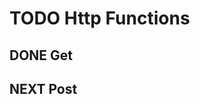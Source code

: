* TODO Http Functions

** DONE Get
CLOSED: [2018-12-25 Tue 17:36]
:LOGBOOK:
- State "DONE"       from "NEXT"       [2018-12-25 Tue 17:36]
:END:

** NEXT Post
